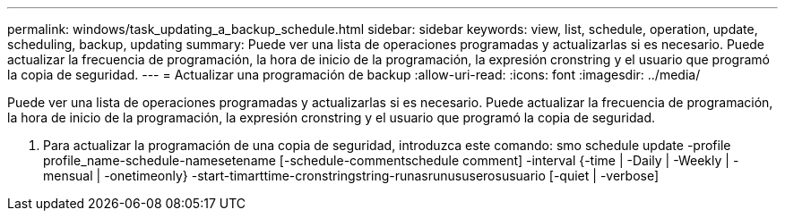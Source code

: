 ---
permalink: windows/task_updating_a_backup_schedule.html 
sidebar: sidebar 
keywords: view, list, schedule, operation, update, scheduling, backup, updating 
summary: Puede ver una lista de operaciones programadas y actualizarlas si es necesario. Puede actualizar la frecuencia de programación, la hora de inicio de la programación, la expresión cronstring y el usuario que programó la copia de seguridad. 
---
= Actualizar una programación de backup
:allow-uri-read: 
:icons: font
:imagesdir: ../media/


[role="lead"]
Puede ver una lista de operaciones programadas y actualizarlas si es necesario. Puede actualizar la frecuencia de programación, la hora de inicio de la programación, la expresión cronstring y el usuario que programó la copia de seguridad.

. Para actualizar la programación de una copia de seguridad, introduzca este comando: smo schedule update -profile profile_name-schedule-namesetename [-schedule-commentschedule comment] -interval {-time | -Daily | -Weekly | -mensual | -onetimeonly} -start-timarttime-cronstringstring-runasrunususerosusuario [-quiet | -verbose]


